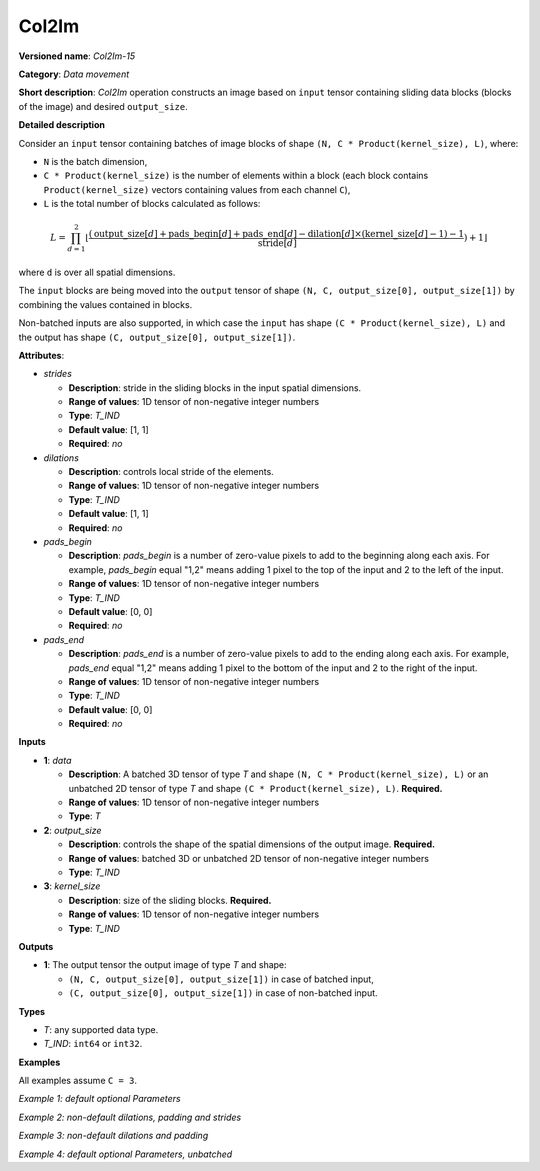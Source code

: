 .. {#openvino_docs_ops_type_Col2Im_15}

Col2Im
===================


.. meta::
  :description: Learn about Col2Im-15 - data movement operation which combines sliding blocks into an image tensor.

**Versioned name**: *Col2Im-15*

**Category**: *Data movement*

**Short description**: *Col2Im* operation constructs an image based on ``input`` tensor containing sliding data blocks (blocks of the image) and desired ``output_size``. 

**Detailed description**

Consider an ``input`` tensor containing batches of image blocks of shape ``(N, C * Product(kernel_size), L)``, where:

* ``N`` is the batch dimension,
* ``C * Product(kernel_size)`` is the number of elements within a block (each block contains ``Product(kernel_size)`` vectors containing values from each channel ``C``),
* ``L`` is the total number of blocks calculated as follows:

.. math::

    L = \prod_{d=1}^{2} \lfloor \frac{({\text{{output\_size}}[d] + \text{{pads\_begin}}[d] + \text{{pads\_end}}[d] - \text{{dilation}}[d] \times (\text{{kernel\_size}}[d] - 1) - 1}}{{\text{{stride}}[d]}}) + 1\rfloor


where ``d`` is over all spatial dimensions.

The ``input`` blocks are being moved into the ``output`` tensor of shape ``(N, C, output_size[0], output_size[1])`` by combining the values contained in blocks.

Non-batched inputs are also supported, in which case the ``input`` has shape ``(C * Product(kernel_size), L)`` and the output has shape ``(C, output_size[0], output_size[1])``.

**Attributes**:

* *strides*

  * **Description**: stride in the sliding blocks in the input spatial dimensions.
  * **Range of values**: 1D tensor of non-negative integer numbers
  * **Type**: *T_IND*
  * **Default value**: [1, 1]
  * **Required**: *no*

* *dilations*

  * **Description**: controls local stride of the elements.
  * **Range of values**: 1D tensor of non-negative integer numbers
  * **Type**: *T_IND*
  * **Default value**: [1, 1]
  * **Required**: *no*

* *pads_begin*

  * **Description**: *pads_begin* is a number of zero-value pixels to add to the beginning along each axis. For example, *pads_begin* equal "1,2" means adding 1 pixel to the top of the input and 2 to the left of the input.
  * **Range of values**: 1D tensor of non-negative integer numbers
  * **Type**: *T_IND*
  * **Default value**: [0, 0]
  * **Required**: *no*

* *pads_end*

  * **Description**: *pads_end* is a number of zero-value pixels to add to the ending along each axis. For example, *pads_end* equal "1,2" means adding 1 pixel to the bottom of the input and 2 to the right of the input.
  * **Range of values**: 1D tensor of non-negative integer numbers
  * **Type**: *T_IND*
  * **Default value**: [0, 0]
  * **Required**: *no*

**Inputs**

* **1**: *data*

  * **Description**: A batched 3D tensor of type *T* and shape ``(N, C * Product(kernel_size), L)`` or an unbatched 2D tensor of type *T* and shape ``(C * Product(kernel_size), L)``. **Required.**
  * **Range of values**: 1D tensor of non-negative integer numbers
  * **Type**: *T*

* **2**: *output_size*

  * **Description**: controls the shape of the spatial dimensions of the output image. **Required.**
  * **Range of values**: batched 3D or unbatched 2D tensor of non-negative integer numbers
  * **Type**: *T_IND*

* **3**: *kernel_size*

  * **Description**: size of the sliding blocks. **Required.**
  * **Range of values**: 1D tensor of non-negative integer numbers
  * **Type**: *T_IND*

**Outputs**

* **1**: The output tensor the output image of type *T* and shape:

  * ``(N, C, output_size[0], output_size[1])`` in case of batched input,
  * ``(C, output_size[0], output_size[1])`` in case of non-batched input.

**Types**

* *T*: any supported data type.
* *T_IND*: ``int64`` or ``int32``.

**Examples**

All examples assume ``C = 3``.

*Example 1: default optional Parameters*

.. code-block:: xml
   :force:

    <layer ... type="Col2Im" ... >
        <data output_size="16,16" kernel_size="2,2"/>
        <input>
            <port id="0" precision="I32">
                <dim>3</dim>     <!-- batch_axis -->
                <dim>12</dim>    <!-- C * Product(kernel_size) -->
                <dim>225</dim>   <!-- L -->
            </port>
        </input>
        <output>
            <port id="1" precision="I32">
                <dim>3</dim>     <!-- batch_axis -->
                <dim>3</dim>     <!-- C -->
                <dim>16</dim>    <!-- output_size[0] -->
                <dim>16</dim>    <!-- output_size[1] -->
            </port>
        </output>
    </layer>


*Example 2: non-default dilations, padding and strides*

.. code-block:: xml
   :force:

    <layer ... type="Col2Im" ... >
        <data output_size="16,16" kernel_size="3,3" dilations="2,2" pads_begin="1,1" pads_end="1,1" strides="2,2"/>
        <input>
            <port id="0" precision="I32">
                <dim>1</dim>     <!-- batch_axis -->
                <dim>27/dim>     <!-- C * Product(kernel_size) -->
                <dim>25</dim>    <!-- L -->
            </port>
        </input>
        <output>
            <port id="1" precision="I32">
                <dim>1</dim>     <!-- batch_axis -->
                <dim>3</dim>     <!-- C -->
                <dim>16</dim>    <!-- output_size[0] -->
                <dim>16</dim>    <!-- output_size[1] -->
            </port>
        </output>
    </layer>

*Example 3: non-default dilations and padding*

.. code-block:: xml
   :force:

    <layer ... type="Col2Im" ... >
        <data output_size="32,32" kernel_size="2,2" dilations="2,2" pads_begin="3,3" pads_end="3,3"/>
        <input>
            <port id="0" precision="I32">
                <dim>12</dim>    <!-- batch_axis -->
                <dim>12/dim>     <!-- C * Product(kernel_size) -->
                <dim>324</dim>  <!-- L -->
            </port>
        </input>
        <output>
            <port id="1" precision="I32">
                <dim>12</dim>    <!-- batch_axis -->
                <dim>3</dim>     <!-- C -->
                <dim>32</dim>    <!-- output_size[0] -->
                <dim>32</dim>    <!-- output_size[1] -->
            </port>
        </output>
    </layer>

*Example 4: default optional Parameters, unbatched*

.. code-block:: xml
   :force:

    <layer ... type="Col2Im" ... >
        <data output_size="16,16" kernel_size="2,2"/>
        <input>
            <port id="0" precision="I32">
                <dim>12</dim>    <!-- C * Product(kernel_size) -->
                <dim>225</dim>   <!-- L -->
            </port>
        </input>
        <output>
            <port id="1" precision="I32">
                <dim>3</dim>     <!-- C -->
                <dim>16</dim>    <!-- output_size[0] -->
                <dim>16</dim>    <!-- output_size[1] -->
            </port>
        </output>
    </layer>
